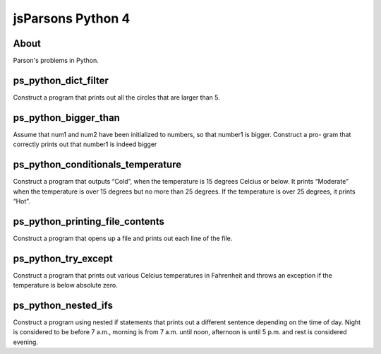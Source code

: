 .. This file is part of the OpenDSA eTextbook project. See
.. http://opendsa.org for more details.
.. Copyright (c) 2012-2020 by the OpenDSA Project Contributors, and
.. distributed under an MIT open source license.

.. avmetadata::
   :author: Hamza Manzoor
   :requires:
   :satisfies: Python Basics
   :topic: Parsons Python


jsParsons Python 4
==================

About
-----------------------

Parson's problems in Python.

ps_python_dict_filter
---------------------------------
Construct a program that prints out all the circles that are larger than 5.

.. extrtoolembed:: 'ps_python_dict_filter'
   :learning_tool: mastery-grid-jsparsons-python

ps_python_bigger_than
--------------------------------
Assume that num1 and num2 have been initialized to numbers, so that number1 is bigger. Construct a pro- gram that correctly prints out that number1 is indeed bigger

.. extrtoolembed:: 'ps_python_bigger_than'
   :learning_tool: mastery-grid-jsparsons-python

ps_python_conditionals_temperature
----------------------------------
Construct a program that outputs “Cold”, when the temperature is 15 degrees Celcius or below. It prints “Moderate” when the temperature is over 15 degrees but no more than 25 degrees. If the temperature is over 25 degrees, it prints “Hot”.

.. extrtoolembed:: 'ps_python_conditionals_temperature'
   :learning_tool: mastery-grid-jsparsons-python

ps_python_printing_file_contents
-------------------------------------
Construct a program that opens up a file and prints out each line of the file.

.. extrtoolembed:: 'ps_python_printing_file_contents'
   :learning_tool: mastery-grid-jsparsons-python

ps_python_try_except
-------------------------------
Construct a program that prints out various Celcius temperatures in Fahrenheit and throws an exception if the temperature is below absolute zero.

.. extrtoolembed:: 'ps_python_try_except'
   :learning_tool: mastery-grid-jsparsons-python

ps_python_nested_ifs
---------------------------------
Construct a program using nested if statements that prints out a different sentence depending on the time of day. Night is considered to be before 7 a.m., morning is from 7 a.m. until noon, afternoon is until 5 p.m. and rest is considered evening.

.. extrtoolembed:: 'ps_python_nested_ifs'
   :learning_tool: mastery-grid-jsparsons-python
